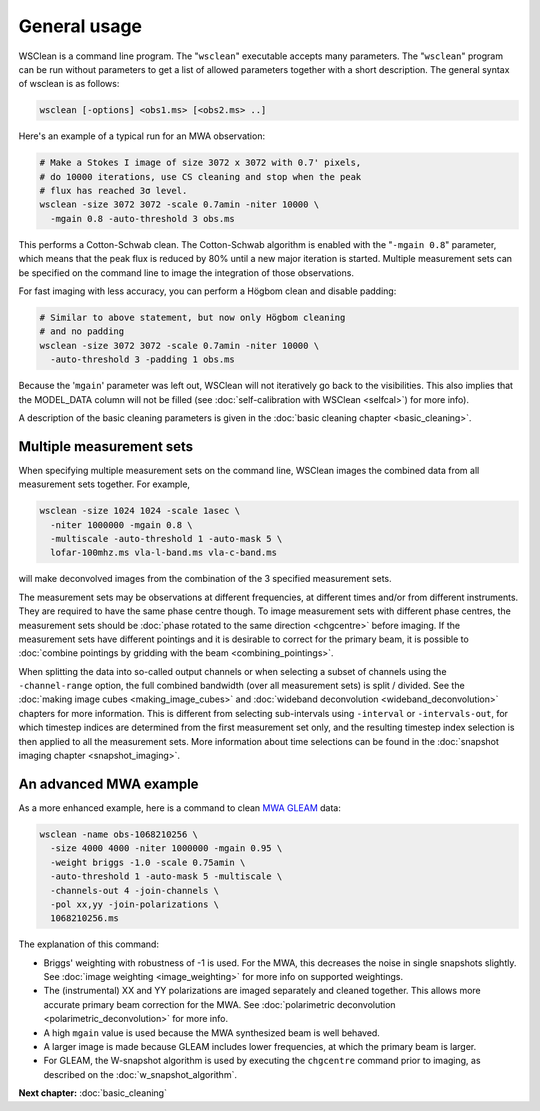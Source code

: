 General usage
=============

WSClean is a command line program. The "``wsclean``" executable accepts many parameters. The "``wsclean``" program can be run without parameters to get a list of allowed parameters together with a short description. The general syntax of wsclean is as follows:

.. code-block:: bash

    wsclean [-options] <obs1.ms> [<obs2.ms> ..]

Here's an example of a typical run for an MWA observation:

.. code-block:: bash

    # Make a Stokes I image of size 3072 x 3072 with 0.7' pixels,
    # do 10000 iterations, use CS cleaning and stop when the peak
    # flux has reached 3σ level.
    wsclean -size 3072 3072 -scale 0.7amin -niter 10000 \
      -mgain 0.8 -auto-threshold 3 obs.ms

This performs a Cotton-Schwab clean. The Cotton-Schwab algorithm is enabled with the "``-mgain 0.8``" parameter, which means that the peak flux is reduced by 80% until a new major iteration is started. Multiple measurement sets can be specified on the command line to image the integration of those observations.

For fast imaging with less accuracy, you can perform a Högbom clean and disable padding:

.. code-block:: bash

    # Similar to above statement, but now only Högbom cleaning
    # and no padding
    wsclean -size 3072 3072 -scale 0.7amin -niter 10000 \
      -auto-threshold 3 -padding 1 obs.ms

Because the '``mgain``' parameter was left out, WSClean will not iteratively go back to the visibilities. This also implies that the MODEL_DATA column will not be filled (see :doc:`self-calibration with WSClean <selfcal>`) for more info).

A description of the basic cleaning parameters is given in the :doc:`basic cleaning chapter <basic_cleaning>`.

Multiple measurement sets
~~~~~~~~~~~~~~~~~~~~~~~~~

When specifying multiple measurement sets on the command line, WSClean images the combined data from all measurement sets together. For example,

.. code-block:: bash

    wsclean -size 1024 1024 -scale 1asec \
      -niter 1000000 -mgain 0.8 \
      -multiscale -auto-threshold 1 -auto-mask 5 \
      lofar-100mhz.ms vla-l-band.ms vla-c-band.ms

will make deconvolved images from the combination of the 3 specified measurement sets.
      
The measurement sets may be observations at different frequencies, at different times and/or from different instruments. They are required to have the same phase centre though. To image measurement sets with different phase centres, the measurement sets should be :doc:`phase rotated to the same direction <chgcentre>` before imaging. If the measurement sets have different pointings and it is desirable to correct for the primary beam, it is possible to :doc:`combine pointings by gridding with the beam <combining_pointings>`. 

When splitting the data into so-called output channels or when selecting a subset of channels using the ``-channel-range`` option, the full combined bandwidth (over all measurement sets) is split / divided. See the :doc:`making image cubes <making_image_cubes>` and :doc:`wideband deconvolution <wideband_deconvolution>` chapters for more information. This is different from selecting sub-intervals using ``-interval`` or ``-intervals-out``, for which timestep indices are determined from the first measurement set only, and the resulting timestep index selection is then applied to all the measurement sets. More information about time selections can be found in the :doc:`snapshot imaging chapter <snapshot_imaging>`.

An advanced MWA example
~~~~~~~~~~~~~~~~~~~~~~~

As a more enhanced example, here is a command to clean `MWA GLEAM <https://www.mwatelescope.org/gleam>`_ data:

.. code-block:: bash

    wsclean -name obs-1068210256 \
      -size 4000 4000 -niter 1000000 -mgain 0.95 \
      -weight briggs -1.0 -scale 0.75amin \
      -auto-threshold 1 -auto-mask 5 -multiscale \
      -channels-out 4 -join-channels \
      -pol xx,yy -join-polarizations \
      1068210256.ms

The explanation of this command:

* Briggs' weighting with robustness of -1 is used. For the MWA, this decreases the noise in single snapshots slightly. See :doc:`image weighting <image_weighting>` for more info on supported weightings.
* The (instrumental) XX and YY polarizations are imaged separately and cleaned together. This allows more accurate primary beam correction for the MWA. See :doc:`polarimetric deconvolution <polarimetric_deconvolution>` for more info.
* A high ``mgain`` value is used because the MWA synthesized beam is well behaved.
* A larger image is made because GLEAM includes lower frequencies, at which the primary beam is larger.
* For GLEAM, the W-snapshot algorithm is used by executing the ``chgcentre`` command prior to imaging, as described on the :doc:`w_snapshot_algorithm`.

**Next chapter:** :doc:`basic_cleaning`
